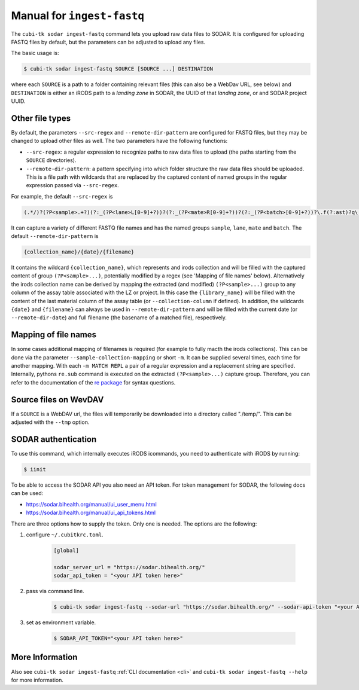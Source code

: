 .. _man_ingest_fastq:

===========================
Manual for ``ingest-fastq``
===========================

The ``cubi-tk sodar ingest-fastq`` command lets you upload raw data files to SODAR.
It is configured for uploading FASTQ files by default, but the parameters can be adjusted to upload any files.

The basic usage is:

.. code-block:: bash

    $ cubi-tk sodar ingest-fastq SOURCE [SOURCE ...] DESTINATION

where each ``SOURCE`` is a path to a folder containing relevant files (this can also be a WebDav URL, see below) and
``DESTINATION`` is either an iRODS path to a *landing zone* in SODAR, the UUID of that *landing zone*, or and SODAR project UUID.

----------------
Other file types
----------------

By default, the parameters ``--src-regex`` and ``--remote-dir-pattern`` are configured for FASTQ files, but they may be changed to upload other files as well.
The two parameters have the following functions:

- ``--src-regex``: a regular expression to recognize paths to raw data files to upload (the paths starting from the ``SOURCE`` directories).
- ``--remote-dir-pattern``: a pattern specifying into which folder structure the raw data files should be uploaded.
  This is a file path with wildcards that are replaced by the captured content of named groups in the regular expression passed via ``--src-regex``.

For example, the default ``--src-regex`` is

.. code-block:: perl

    (.*/)?(?P<sample>.+?)(?:_(?P<lane>L[0-9]+?))?(?:_(?P<mate>R[0-9]+?))?(?:_(?P<batch>[0-9]+?))?\.f(?:ast)?q\.gz

It can capture a variety of different FASTQ file names and has the named groups ``sample``, ``lane``, ``mate`` and ``batch``.
The default ``--remote-dir-pattern`` is

.. code-block:: bash

    {collection_name}/{date}/{filename}

It contains the wildcard ``{collection_name}``, which represents and irods collection and will be filled with the captured
content of group ``(?P<sample>...)``, potentially modified by a regex (see 'Mapping of file names' below).
Alternatively the irods collection name can be derived by mapping the extracted (and modified) ``(?P<sample>...)``
group to any column of the assay table associated with the LZ or project. In this case the ``{library_name}`` will be
filled with the content of the last material column of the assay table (or ``--collection-column`` if defined).
In addition, the wildcards ``{date}`` and ``{filename}`` can always be used in ``--remote-dir-pattern`` and will be
filled with the current date (or ``--remote-dir-date``) and full filename (the basename of a matched file), respectively.

---------------------
Mapping of file names
---------------------

In some cases additional mapping of filenames is required (for example to fully macth the irods collections).
This can be done via the parameter ``--sample-collection-mapping`` or short ``-m``.
It can be supplied several times, each time for another mapping.
With each ``-m MATCH REPL`` a pair of a regular expression and a replacement string are specified.
Internally, pythons ``re.sub`` command is executed on the extracted ``(?P<sample>...)`` capture group.
Therefore, you can refer to the documentation of the `re package <https://docs.python.org/3/library/re.html>`_ for syntax questions.

----------------------
Source files on WevDAV
----------------------

If a ``SOURCE`` is a WebDAV url, the files will temporarily be downloaded into a directory called "./temp/".
This can be adjusted with the ``--tmp`` option.

--------------------
SODAR authentication
--------------------

To use this command, which internally executes iRODS icommands, you need to authenticate with iRODS by running:

.. code-block:: bash

    $ iinit

To be able to access the SODAR API you also need an API token. For token management for SODAR, the following docs can be used:

- https://sodar.bihealth.org/manual/ui_user_menu.html
- https://sodar.bihealth.org/manual/ui_api_tokens.html

There are three options how to supply the token.
Only one is needed.
The options are the following:

1. configure ``~/.cubitkrc.toml``.

    .. code-block:: toml

        [global]

        sodar_server_url = "https://sodar.bihealth.org/"
        sodar_api_token = "<your API token here>"

2. pass via command line.

    .. code-block:: bash

        $ cubi-tk sodar ingest-fastq --sodar-url "https://sodar.bihealth.org/" --sodar-api-token "<your API token here>"

3. set as environment variable.

    .. code-block:: bash

        $ SODAR_API_TOKEN="<your API token here>"

----------------
More Information
----------------

Also see ``cubi-tk sodar ingest-fastq`` :ref:`CLI documentation <cli>` and ``cubi-tk sodar ingest-fastq --help`` for more information.
